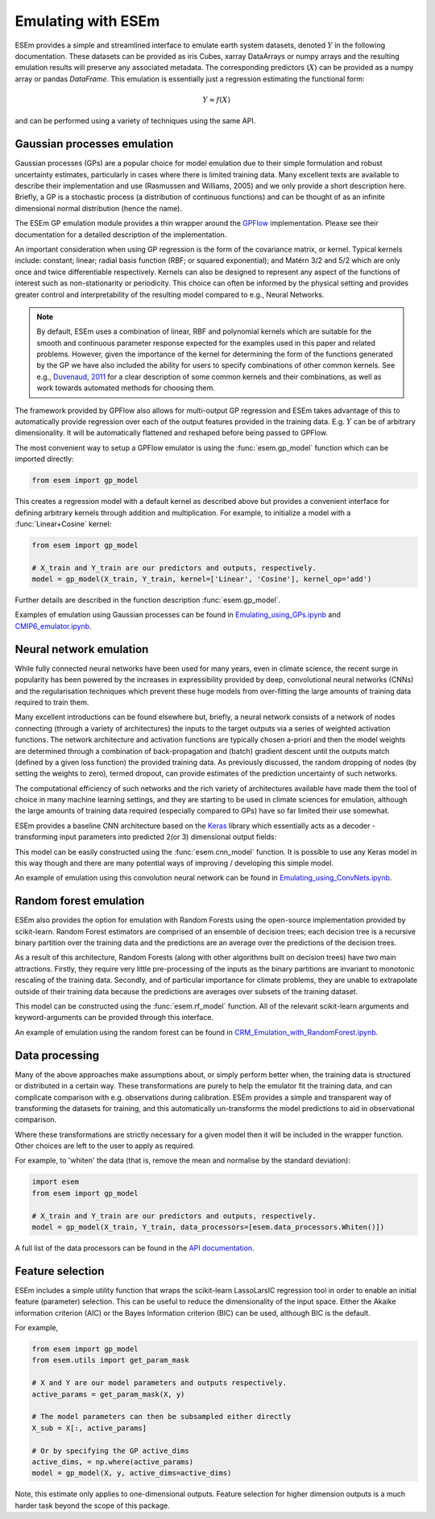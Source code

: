 
===================
Emulating with ESEm
===================

ESEm provides a simple and streamlined interface to emulate earth system datasets,
denoted :math:`Y` in the following documentation. These datasets can be provided as iris Cubes, xarray DataArrays or numpy
arrays and the resulting emulation results will preserve any associated metadata.
The corresponding predictors (:math:`X`) can be provided as a numpy array or pandas `DataFrame`.
This emulation is essentially just a regression estimating the functional form:

.. math::

   Y \approx f(X)

and can be performed using a variety of techniques using the same API.


Gaussian processes emulation
============================

Gaussian processes (GPs) are a popular choice for model emulation due to their simple formulation and robust uncertainty estimates, particularly in cases where there is limited training data.
Many excellent texts are available to describe their implementation and use (Rasmussen and Williams, 2005) and we only provide a short description here.
Briefly, a GP is a stochastic process (a distribution of continuous functions) and can be thought of as an infinite dimensional normal distribution (hence the name).

The ESEm GP emulation module provides a thin wrapper around the `GPFlow <https://gpflow.readthedocs.io/en/master/#>`_ implementation.
Please see their documentation for a detailed description of the implementation.

An important consideration when using GP regression is the form of the covariance matrix, or kernel. Typical kernels include: constant; linear; radial basis function (RBF; or squared exponential); and Matérn 3/2 and 5/2 which are only once and twice differentiable respectively.
Kernels can also be designed to represent any aspect of the functions of interest such as non-stationarity or periodicity.
This choice can often be informed by the physical setting and provides greater control and interpretability of the resulting model compared to e.g., Neural Networks.

.. Note::
    By default, ESEm uses a combination of linear, RBF and polynomial kernels which are suitable for the smooth and continuous parameter response expected for the examples used in this paper and related problems.
    However, given the importance of the kernel for determining the form of the functions generated by the GP we have also included the ability for users to specify combinations of other common kernels.
    See e.g., `Duvenaud, 2011 <https://www.cs.toronto.edu/~duvenaud/thesis.pdf>`_ for a clear description of some common kernels and their combinations, as well as work towards automated methods for choosing them.

The framework provided by GPFlow also allows for multi-output GP regression and ESEm takes advantage of this to automatically provide regression over each of the output features provided in the training data.
E.g. :math:`Y` can be of arbitrary dimensionality. It will be automatically flattened and reshaped before being passed to GPFlow.

The most convenient way to setup a GPFlow emulator is using the :func:`esem.gp_model` function which can be imported directly:

.. code-block:: python

    from esem import gp_model

This creates a regression model with a default kernel as described above but provides a convenient interface for defining arbitrary kernels through addition and multiplication. For example, to initialize a model with a :func:`Linear+Cosine` kernel:

.. code-block:: python

    from esem import gp_model
    
    # X_train and Y_train are our predictors and outputs, respectively.
    model = gp_model(X_train, Y_train, kernel=['Linear', 'Cosine'], kernel_op='add')
    
Further details are described in the function description :func:`esem.gp_model`.

Examples of emulation using Gaussian processes can be found in `Emulating_using_GPs.ipynb <examples/Emulating_using_GPs.html>`_ and `CMIP6_emulator.ipynb <examples/CMIP6_emulator.html>`_.

Neural network emulation
========================

While fully connected neural networks have been used for many years, even in climate science, the recent surge in popularity has been powered by the increases in expressibility provided by deep, convolutional neural networks (CNNs) and the regularisation techniques which prevent these huge models from over-fitting the large amounts of training data required to train them.

Many excellent introductions can be found elsewhere but, briefly, a neural network consists of a network of nodes connecting (through a variety of architectures) the inputs to the target outputs via a series of weighted activation functions. The network architecture and activation functions are typically chosen a-priori and then the model weights are determined through a combination of back-propagation and (batch) gradient descent until the outputs match (defined by a given loss function) the provided training data. As previously discussed, the random dropping of nodes (by setting the weights to zero), termed dropout, can provide estimates of the prediction uncertainty of such networks.

The computational efficiency of such networks and the rich variety of architectures available have made them the tool of choice in many machine learning settings, and they are starting to be used in climate sciences for emulation, although the large amounts of training data required (especially compared to GPs) have so far limited their use somewhat.

ESEm provides a baseline CNN architecture based on the `Keras <https://keras.io/>`_ library which essentially acts as a decoder - transforming input parameters into predicted 2(or 3) dimensional output fields:

.. image:: images/CNN_diagram.png
  :width: 400
  :alt: Schematic illustration of the structure of the default convolutional neural network model.

This model can be easily constructed using the :func:`esem.cnn_model` function.
It is possible to use any Keras model in this way though and there are many potential ways of improving / developing this simple model.

An example of emulation using this convolution neural network can be found in `Emulating_using_ConvNets.ipynb <examples/Emulating_using_ConvNets.html>`_.

Random forest emulation
=======================

ESEm also provides the option for emulation with Random Forests using the open-source implementation provided by scikit-learn.
Random Forest estimators are comprised of an ensemble of decision trees; each decision tree is a recursive binary partition over the training data and the predictions are an average over the predictions of the decision trees.

As a result of this architecture, Random Forests (along with other algorithms built on decision trees) have two main attractions.
Firstly, they require very little pre-processing of the inputs as the binary partitions are invariant to monotonic rescaling of the training data.
Secondly, and of particular importance for climate problems, they are unable to extrapolate outside of their training data because the predictions are averages over subsets of the training dataset.

This model can be constructed using the :func:`esem.rf_model` function. All of the relevant scikit-learn arguments and keyword-arguments can be provided through this interface.

An example of emulation using the random forest can be found in `CRM_Emulation_with_RandomForest.ipynb <examples/CRM_Emulation_with_RandomForest.html>`_.

Data processing
===============

Many of the above approaches make assumptions about, or simply perform better when, the training data is structured or distributed in a certain way.
These transformations are purely to help the emulator fit the training data, and can complicate comparison with e.g. observations during calibration.
ESEm provides a simple and transparent way of transforming the datasets for training, and this automatically un-transforms the model predictions to aid in observational comparison.

Where these transformations are strictly necessary for a given model then it will be included in the wrapper function. Other choices are left to the user to apply as required.

For example, to 'whiten' the data (that is, remove the mean and normalise by the standard deviation):

.. code-block:: python

   import esem
   from esem import gp_model
   
   # X_train and Y_train are our predictors and outputs, respectively.
   model = gp_model(X_train, Y_train, data_processors=[esem.data_processors.Whiten()])

A full list of the data processors can be found in the `API documentation <api.html#dataprocessor>`_.

Feature selection
=================

ESEm includes a simple utility function that wraps the scikit-learn LassoLarsIC regression tool in order to enable an
initial feature (parameter) selection. This can be useful to reduce the dimensionality of the input space. Either the
Akaike information criterion (AIC) or the Bayes Information criterion (BIC) can be used, although BIC is the default.

For example,

.. code-block:: python

    from esem import gp_model
    from esem.utils import get_param_mask

    # X and Y are our model parameters and outputs respectively.
    active_params = get_param_mask(X, y)

    # The model parameters can then be subsampled either directly
    X_sub = X[:, active_params]

    # Or by specifying the GP active_dims
    active_dims, = np.where(active_params)
    model = gp_model(X, y, active_dims=active_dims)


Note, this estimate only applies to one-dimensional outputs. Feature selection for higher dimension outputs is a much
harder task beyond the scope of this package.
